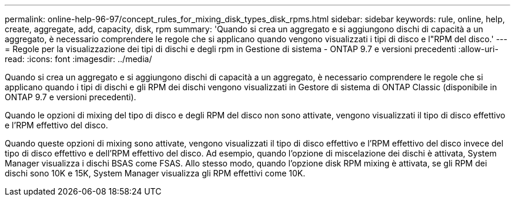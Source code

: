 ---
permalink: online-help-96-97/concept_rules_for_mixing_disk_types_disk_rpms.html 
sidebar: sidebar 
keywords: rule, online, help, create, aggregate, add, capacity, disk, rpm 
summary: 'Quando si crea un aggregato e si aggiungono dischi di capacità a un aggregato, è necessario comprendere le regole che si applicano quando vengono visualizzati i tipi di disco e l"RPM del disco.' 
---
= Regole per la visualizzazione dei tipi di dischi e degli rpm in Gestione di sistema - ONTAP 9.7 e versioni precedenti
:allow-uri-read: 
:icons: font
:imagesdir: ../media/


[role="lead"]
Quando si crea un aggregato e si aggiungono dischi di capacità a un aggregato, è necessario comprendere le regole che si applicano quando i tipi di dischi e gli RPM dei dischi vengono visualizzati in Gestore di sistema di ONTAP Classic (disponibile in ONTAP 9.7 e versioni precedenti).

Quando le opzioni di mixing del tipo di disco e degli RPM del disco non sono attivate, vengono visualizzati il tipo di disco effettivo e l'RPM effettivo del disco.

Quando queste opzioni di mixing sono attivate, vengono visualizzati il tipo di disco effettivo e l'RPM effettivo del disco invece del tipo di disco effettivo e dell'RPM effettivo del disco. Ad esempio, quando l'opzione di miscelazione dei dischi è attivata, System Manager visualizza i dischi BSAS come FSAS. Allo stesso modo, quando l'opzione disk RPM mixing è attivata, se gli RPM dei dischi sono 10K e 15K, System Manager visualizza gli RPM effettivi come 10K.
